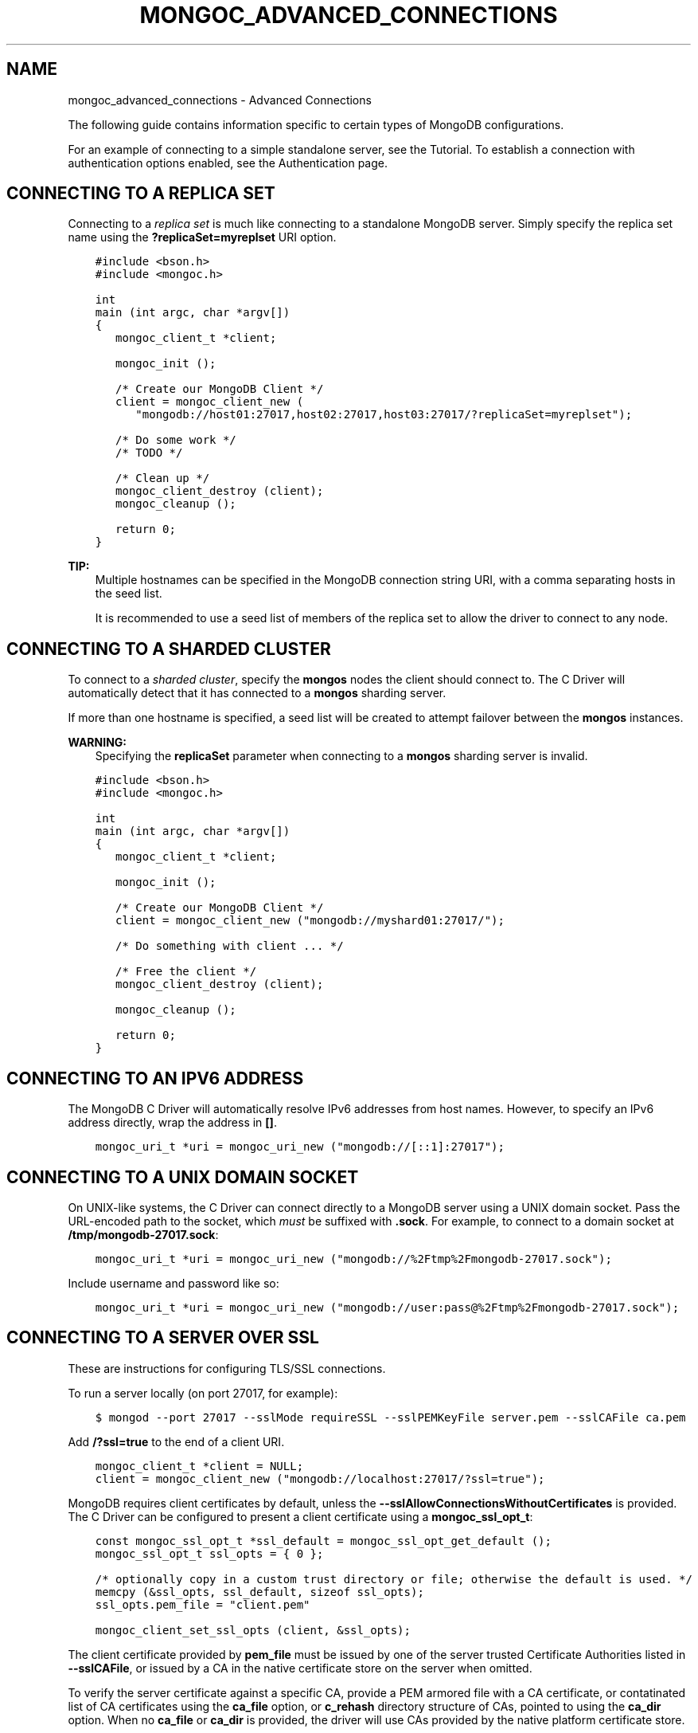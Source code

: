 .\" Man page generated from reStructuredText.
.
.TH "MONGOC_ADVANCED_CONNECTIONS" "3" "Feb 02, 2017" "1.6.0" "MongoDB C Driver"
.SH NAME
mongoc_advanced_connections \- Advanced Connections
.
.nr rst2man-indent-level 0
.
.de1 rstReportMargin
\\$1 \\n[an-margin]
level \\n[rst2man-indent-level]
level margin: \\n[rst2man-indent\\n[rst2man-indent-level]]
-
\\n[rst2man-indent0]
\\n[rst2man-indent1]
\\n[rst2man-indent2]
..
.de1 INDENT
.\" .rstReportMargin pre:
. RS \\$1
. nr rst2man-indent\\n[rst2man-indent-level] \\n[an-margin]
. nr rst2man-indent-level +1
.\" .rstReportMargin post:
..
.de UNINDENT
. RE
.\" indent \\n[an-margin]
.\" old: \\n[rst2man-indent\\n[rst2man-indent-level]]
.nr rst2man-indent-level -1
.\" new: \\n[rst2man-indent\\n[rst2man-indent-level]]
.in \\n[rst2man-indent\\n[rst2man-indent-level]]u
..
.sp
The following guide contains information specific to certain types of MongoDB configurations.
.sp
For an example of connecting to a simple standalone server, see the Tutorial\&. To establish a connection with authentication options enabled, see the Authentication page.
.SH CONNECTING TO A REPLICA SET
.sp
Connecting to a \fI\%replica set\fP is much like connecting to a standalone MongoDB server. Simply specify the replica set name using the \fB?replicaSet=myreplset\fP URI option.
.INDENT 0.0
.INDENT 3.5
.sp
.nf
.ft C
#include <bson.h>
#include <mongoc.h>

int
main (int argc, char *argv[])
{
   mongoc_client_t *client;

   mongoc_init ();

   /* Create our MongoDB Client */
   client = mongoc_client_new (
      "mongodb://host01:27017,host02:27017,host03:27017/?replicaSet=myreplset");

   /* Do some work */
   /* TODO */

   /* Clean up */
   mongoc_client_destroy (client);
   mongoc_cleanup ();

   return 0;
}
.ft P
.fi
.UNINDENT
.UNINDENT
.sp
\fBTIP:\fP
.INDENT 0.0
.INDENT 3.5
Multiple hostnames can be specified in the MongoDB connection string URI, with a comma separating hosts in the seed list.
.sp
It is recommended to use a seed list of members of the replica set to allow the driver to connect to any node.
.UNINDENT
.UNINDENT
.SH CONNECTING TO A SHARDED CLUSTER
.sp
To connect to a \fI\%sharded cluster\fP, specify the \fBmongos\fP nodes the client should connect to. The C Driver will automatically detect that it has connected to a \fBmongos\fP sharding server.
.sp
If more than one hostname is specified, a seed list will be created to attempt failover between the \fBmongos\fP instances.
.sp
\fBWARNING:\fP
.INDENT 0.0
.INDENT 3.5
Specifying the \fBreplicaSet\fP parameter when connecting to a \fBmongos\fP sharding server is invalid.
.UNINDENT
.UNINDENT
.INDENT 0.0
.INDENT 3.5
.sp
.nf
.ft C
#include <bson.h>
#include <mongoc.h>

int
main (int argc, char *argv[])
{
   mongoc_client_t *client;

   mongoc_init ();

   /* Create our MongoDB Client */
   client = mongoc_client_new ("mongodb://myshard01:27017/");

   /* Do something with client ... */

   /* Free the client */
   mongoc_client_destroy (client);

   mongoc_cleanup ();

   return 0;
}
.ft P
.fi
.UNINDENT
.UNINDENT
.SH CONNECTING TO AN IPV6 ADDRESS
.sp
The MongoDB C Driver will automatically resolve IPv6 addresses from host names. However, to specify an IPv6 address directly, wrap the address in \fB[]\fP\&.
.INDENT 0.0
.INDENT 3.5
.sp
.nf
.ft C
mongoc_uri_t *uri = mongoc_uri_new ("mongodb://[::1]:27017");
.ft P
.fi
.UNINDENT
.UNINDENT
.SH CONNECTING TO A UNIX DOMAIN SOCKET
.sp
On UNIX\-like systems, the C Driver can connect directly to a MongoDB server using a UNIX domain socket. Pass the URL\-encoded path to the socket, which \fImust\fP be suffixed with \fB\&.sock\fP\&. For example, to connect to a domain socket at \fB/tmp/mongodb\-27017.sock\fP:
.INDENT 0.0
.INDENT 3.5
.sp
.nf
.ft C
mongoc_uri_t *uri = mongoc_uri_new ("mongodb://%2Ftmp%2Fmongodb\-27017.sock");
.ft P
.fi
.UNINDENT
.UNINDENT
.sp
Include username and password like so:
.INDENT 0.0
.INDENT 3.5
.sp
.nf
.ft C
mongoc_uri_t *uri = mongoc_uri_new ("mongodb://user:pass@%2Ftmp%2Fmongodb\-27017.sock");
.ft P
.fi
.UNINDENT
.UNINDENT
.SH CONNECTING TO A SERVER OVER SSL
.sp
These are instructions for configuring TLS/SSL connections.
.sp
To run a server locally (on port 27017, for example):
.INDENT 0.0
.INDENT 3.5
.sp
.nf
.ft C
$ mongod \-\-port 27017 \-\-sslMode requireSSL \-\-sslPEMKeyFile server.pem \-\-sslCAFile ca.pem
.ft P
.fi
.UNINDENT
.UNINDENT
.sp
Add \fB/?ssl=true\fP to the end of a client URI.
.INDENT 0.0
.INDENT 3.5
.sp
.nf
.ft C
mongoc_client_t *client = NULL;
client = mongoc_client_new ("mongodb://localhost:27017/?ssl=true");
.ft P
.fi
.UNINDENT
.UNINDENT
.sp
MongoDB requires client certificates by default, unless the \fB\-\-sslAllowConnectionsWithoutCertificates\fP is provided. The C Driver can be configured to present a client certificate using a \fBmongoc_ssl_opt_t\fP:
.INDENT 0.0
.INDENT 3.5
.sp
.nf
.ft C
const mongoc_ssl_opt_t *ssl_default = mongoc_ssl_opt_get_default ();
mongoc_ssl_opt_t ssl_opts = { 0 };

/* optionally copy in a custom trust directory or file; otherwise the default is used. */
memcpy (&ssl_opts, ssl_default, sizeof ssl_opts);
ssl_opts.pem_file = "client.pem"

mongoc_client_set_ssl_opts (client, &ssl_opts);
.ft P
.fi
.UNINDENT
.UNINDENT
.sp
The client certificate provided by \fBpem_file\fP must be issued by one of the server trusted Certificate Authorities listed in \fB\-\-sslCAFile\fP, or issued by a CA in the native certificate store on the server when omitted.
.sp
To verify the server certificate against a specific CA, provide a PEM armored file with a CA certificate, or contatinated list of CA certificates using the \fBca_file\fP option, or \fBc_rehash\fP directory structure of CAs, pointed to using the \fBca_dir\fP option. When no \fBca_file\fP or \fBca_dir\fP is provided, the driver will use CAs provided by the native platform certificate store.
.sp
See mongoc_ssl_opt_t for more information on the various SSL related options.
.SH ADDITIONAL CONNECTION OPTIONS
.sp
A variety of connection options for the MongoDB URI can be found \fI\%here\fP\&.
.SH AUTHOR
MongoDB, Inc
.SH COPYRIGHT
2017, MongoDB, Inc
.\" Generated by docutils manpage writer.
.
